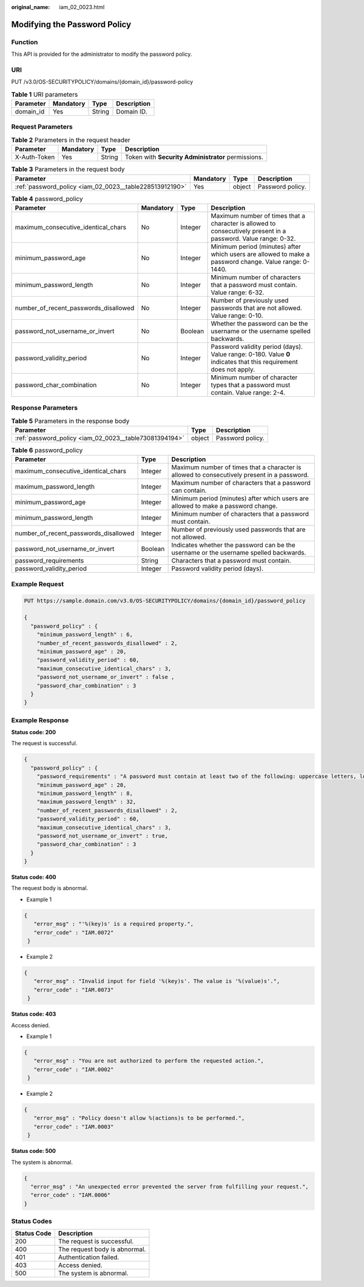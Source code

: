 :original_name: iam_02_0023.html

.. _iam_02_0023:

Modifying the Password Policy
=============================

Function
--------

This API is provided for the administrator to modify the password policy.

URI
---

PUT /v3.0/OS-SECURITYPOLICY/domains/{domain_id}/password-policy

.. table:: **Table 1** URI parameters

   ========= ========= ====== ===========
   Parameter Mandatory Type   Description
   ========= ========= ====== ===========
   domain_id Yes       String Domain ID.
   ========= ========= ====== ===========

Request Parameters
------------------

.. table:: **Table 2** Parameters in the request header

   +--------------+-----------+--------+----------------------------------------------------+
   | Parameter    | Mandatory | Type   | Description                                        |
   +==============+===========+========+====================================================+
   | X-Auth-Token | Yes       | String | Token with **Security Administrator** permissions. |
   +--------------+-----------+--------+----------------------------------------------------+

.. table:: **Table 3** Parameters in the request body

   +---------------------------------------------------------+-----------+--------+------------------+
   | Parameter                                               | Mandatory | Type   | Description      |
   +=========================================================+===========+========+==================+
   | :ref:`password_policy <iam_02_0023__table228513912190>` | Yes       | object | Password policy. |
   +---------------------------------------------------------+-----------+--------+------------------+

.. _iam_02_0023__table228513912190:

.. table:: **Table 4** password_policy

   +---------------------------------------+-----------+---------+------------------------------------------------------------------------------------------------------------------+
   | Parameter                             | Mandatory | Type    | Description                                                                                                      |
   +=======================================+===========+=========+==================================================================================================================+
   | maximum_consecutive_identical_chars   | No        | Integer | Maximum number of times that a character is allowed to consecutively present in a password. Value range: 0-32.   |
   +---------------------------------------+-----------+---------+------------------------------------------------------------------------------------------------------------------+
   | minimum_password_age                  | No        | Integer | Minimum period (minutes) after which users are allowed to make a password change. Value range: 0-1440.           |
   +---------------------------------------+-----------+---------+------------------------------------------------------------------------------------------------------------------+
   | minimum_password_length               | No        | Integer | Minimum number of characters that a password must contain. Value range: 6-32.                                    |
   +---------------------------------------+-----------+---------+------------------------------------------------------------------------------------------------------------------+
   | number_of_recent_passwords_disallowed | No        | Integer | Number of previously used passwords that are not allowed. Value range: 0-10.                                     |
   +---------------------------------------+-----------+---------+------------------------------------------------------------------------------------------------------------------+
   | password_not_username_or_invert       | No        | Boolean | Whether the password can be the username or the username spelled backwards.                                      |
   +---------------------------------------+-----------+---------+------------------------------------------------------------------------------------------------------------------+
   | password_validity_period              | No        | Integer | Password validity period (days). Value range: 0-180. Value **0** indicates that this requirement does not apply. |
   +---------------------------------------+-----------+---------+------------------------------------------------------------------------------------------------------------------+
   | password_char_combination             | No        | Integer | Minimum number of character types that a password must contain. Value range: 2-4.                                |
   +---------------------------------------+-----------+---------+------------------------------------------------------------------------------------------------------------------+

Response Parameters
-------------------

.. table:: **Table 5** Parameters in the response body

   +--------------------------------------------------------+--------+------------------+
   | Parameter                                              | Type   | Description      |
   +========================================================+========+==================+
   | :ref:`password_policy <iam_02_0023__table73081394194>` | object | Password policy. |
   +--------------------------------------------------------+--------+------------------+

.. _iam_02_0023__table73081394194:

.. table:: **Table 6** password_policy

   +---------------------------------------+---------+---------------------------------------------------------------------------------------------+
   | Parameter                             | Type    | Description                                                                                 |
   +=======================================+=========+=============================================================================================+
   | maximum_consecutive_identical_chars   | Integer | Maximum number of times that a character is allowed to consecutively present in a password. |
   +---------------------------------------+---------+---------------------------------------------------------------------------------------------+
   | maximum_password_length               | Integer | Maximum number of characters that a password can contain.                                   |
   +---------------------------------------+---------+---------------------------------------------------------------------------------------------+
   | minimum_password_age                  | Integer | Minimum period (minutes) after which users are allowed to make a password change.           |
   +---------------------------------------+---------+---------------------------------------------------------------------------------------------+
   | minimum_password_length               | Integer | Minimum number of characters that a password must contain.                                  |
   +---------------------------------------+---------+---------------------------------------------------------------------------------------------+
   | number_of_recent_passwords_disallowed | Integer | Number of previously used passwords that are not allowed.                                   |
   +---------------------------------------+---------+---------------------------------------------------------------------------------------------+
   | password_not_username_or_invert       | Boolean | Indicates whether the password can be the username or the username spelled backwards.       |
   +---------------------------------------+---------+---------------------------------------------------------------------------------------------+
   | password_requirements                 | String  | Characters that a password must contain.                                                    |
   +---------------------------------------+---------+---------------------------------------------------------------------------------------------+
   | password_validity_period              | Integer | Password validity period (days).                                                            |
   +---------------------------------------+---------+---------------------------------------------------------------------------------------------+

Example Request
---------------

.. code-block:: text

   PUT https://sample.domain.com/v3.0/OS-SECURITYPOLICY/domains/{domain_id}/password_policy

   {
     "password_policy" : {
       "minimum_password_length" : 6,
       "number_of_recent_passwords_disallowed" : 2,
       "minimum_password_age" : 20,
       "password_validity_period" : 60,
       "maximum_consecutive_identical_chars" : 3,
       "password_not_username_or_invert" : false ,
       "password_char_combination" : 3
     }
   }

Example Response
----------------

**Status code: 200**

The request is successful.

.. code-block::

   {
     "password_policy" : {
       "password_requirements" : "A password must contain at least two of the following: uppercase letters, lowercase letters, digits, and special characters.",
       "minimum_password_age" : 20,
       "minimum_password_length" : 8,
       "maximum_password_length" : 32,
       "number_of_recent_passwords_disallowed" : 2,
       "password_validity_period" : 60,
       "maximum_consecutive_identical_chars" : 3,
       "password_not_username_or_invert" : true,
       "password_char_combination" : 3
     }
   }

**Status code: 400**

The request body is abnormal.

-  Example 1

.. code-block::

   {
      "error_msg" : "'%(key)s' is a required property.",
      "error_code" : "IAM.0072"
    }

-  Example 2

.. code-block::

   {
      "error_msg" : "Invalid input for field '%(key)s'. The value is '%(value)s'.",
      "error_code" : "IAM.0073"
    }

**Status code: 403**

Access denied.

-  Example 1

.. code-block::

   {
      "error_msg" : "You are not authorized to perform the requested action.",
      "error_code" : "IAM.0002"
    }

-  Example 2

.. code-block::

   {
      "error_msg" : "Policy doesn't allow %(actions)s to be performed.",
      "error_code" : "IAM.0003"
    }

**Status code: 500**

The system is abnormal.

.. code-block::

   {
     "error_msg" : "An unexpected error prevented the server from fulfilling your request.",
     "error_code" : "IAM.0006"
   }

Status Codes
------------

=========== =============================
Status Code Description
=========== =============================
200         The request is successful.
400         The request body is abnormal.
401         Authentication failed.
403         Access denied.
500         The system is abnormal.
=========== =============================
